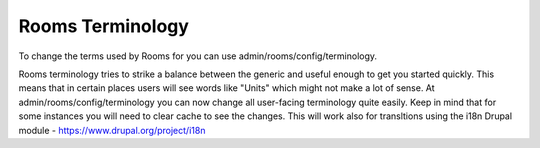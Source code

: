 .. _rooms_terminology:

Rooms Terminology
*******************

To change the terms used by Rooms for you can use admin/rooms/config/terminology.

Rooms terminology tries to strike a balance between the generic and useful enough to get you started quickly. This means that in certain places users will see words like "Units" which might not make a lot of sense. At admin/rooms/config/terminology you can now change all user-facing terminology quite easily. Keep in mind that for some instances you will need to clear cache to see the changes. This will work also for transltions using the i18n Drupal module - https://www.drupal.org/project/i18n

